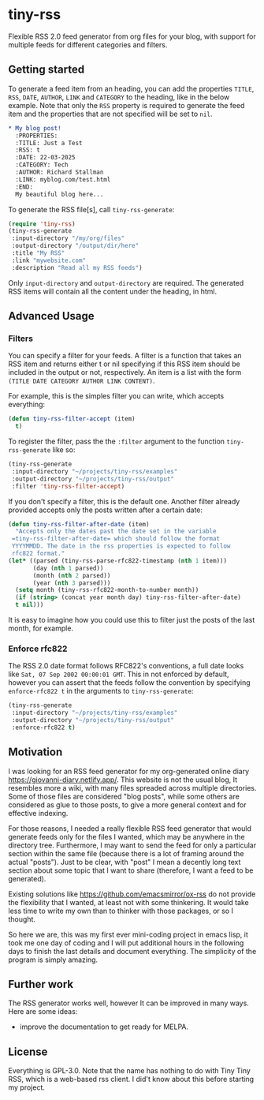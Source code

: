 #+startup: content indent

* tiny-rss

Flexible RSS 2.0 feed generator from org files for your blog, with
support for multiple feeds for different categories and filters.

** Getting started

To generate a feed item from an heading, you can add the properties
=TITLE=, =RSS=, =DATE=, =AUTHOR=, =LINK= and =CATEGORY= to the
heading, like in the below example. Note that only the =RSS=
property is required to generate the feed item and the properties
that are not specified will be set to =nil=.

#+begin_src org
* My blog post!
  :PROPERTIES:
  :TITLE: Just a Test
  :RSS: t
  :DATE: 22-03-2025
  :CATEGORY: Tech
  :AUTHOR: Richard Stallman
  :LINK: myblog.com/test.html
  :END:
  My beautiful blog here...
#+end_src

To generate the RSS file[s], call =tiny-rss-generate=:

#+begin_src emacs-lisp
  (require 'tiny-rss)
  (tiny-rss-generate
   :input-directory "/my/org/files"
   :output-directory "/output/dir/here"
   :title "My RSS"
   :link "mywebsite.com"
   :description "Read all my RSS feeds")
#+end_src

Only =input-directory= and =output-directory= are required. The
generated RSS items will contain all the content under the heading,
in html.

** Advanced Usage

*** Filters

You can specify a filter for your feeds. A filter is a function that
takes an RSS item and returns either t or nil specifying if this RSS
item should be included in the output or not, respectively. An
item is a list with the form =(TITLE DATE CATEGORY AUTHOR LINK CONTENT)=.

For example, this is the simples filter you can write, which
accepts everything:
#+begin_src emacs-lisp
(defun tiny-rss-filter-accept (item)
  t)
#+end_src

To register the filter, pass the the =:filter= argument to the
function =tiny-rss-generate= like so:
#+begin_src emacs-lisp
  (tiny-rss-generate
   :input-directory "~/projects/tiny-rss/examples"
   :output-directory "~/projects/tiny-rss/output"
   :filter 'tiny-rss-filter-accept)
#+end_src

If you don't specify a filter, this is the default one. Another
filter already provided accepts only the posts written after
a certain date:
#+begin_src emacs-lisp
  (defun tiny-rss-filter-after-date (item)
    "Accepts only the dates past the date set in the variable
   =tiny-rss-filter-after-date= which should follow the format
   YYYYMMDD. The date in the rss properties is expected to follow
   rfc822 format."
  (let* ((parsed (tiny-rss-parse-rfc822-timestamp (nth 1 item)))
         (day (nth 1 parsed))
         (month (nth 2 parsed))
         (year (nth 3 parsed)))
    (setq month (tiny-rss-rfc822-month-to-number month))
    (if (string> (concat year month day) tiny-rss-filter-after-date)
    t nil)))
#+end_src

It is easy to imagine how you could use this to filter just the
posts of the last month, for example.

*** Enforce rfc822

The RSS 2.0 date format follows RFC822's conventions, a full
date looks like =Sat, 07 Sep 2002 00:00:01 GMT=. This in not
enforced by default, however you can assert that the feeds follow
the convention by specifying =enforce-rfc822 t= in the arguments
to =tiny-rss-generate=:

#+begin_src emacs-lisp
  (tiny-rss-generate
   :input-directory "~/projects/tiny-rss/examples"
   :output-directory "~/projects/tiny-rss/output"
   :enforce-rfc822 t)
#+end_src

** Motivation

I was looking for an RSS feed generator for my org-generated
online diary https://giovanni-diary.netlify.app/. This website
is not the usual blog, It resembles more a wiki, with many files
spreaded across multiple directories. Some of those files are
considered "blog posts", while some others are considered as
glue to those posts, to give a more general context and for
effective indexing.

For those reasons, I needed a really flexible RSS feed generator
that would generate feeds only for the files I wanted, which may
be anywhere in the directory tree. Furthermore, I may want to send
the feed for only a particular section within the same file
(because there is a lot of framing around the actual "posts").
Just to be clear, with "post" I mean a decently long text section
about some topic that I want to share (therefore, I want a feed to
be generated).

Existing solutions like https://github.com/emacsmirror/ox-rss do not
provide the flexibility that I wanted, at least not with some
thinkering. It would take less time to write my own than to
thinker with those packages, or so I thought.

So here we are, this was my first ever mini-coding project in
emacs lisp, it took me one day of coding and I will put additional
hours in the following days to finish the last details and document
everything. The simplicity of the program is simply amazing.

** Further work

The RSS generator works well, however It can be improved in many
ways. Here are some ideas:
- improve the documentation to get ready for MELPA.

** License

Everything is GPL-3.0. Note that the name has nothing to do with
Tiny Tiny RSS, which is a web-based rss client. I did't know
about this before starting my project.
